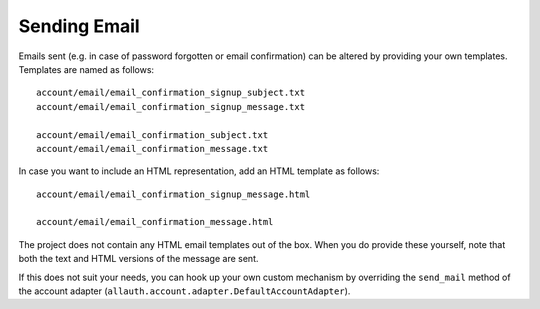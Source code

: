 Sending Email
=============

Emails sent (e.g. in case of password forgotten or email
confirmation) can be altered by providing your own
templates. Templates are named as follows::

    account/email/email_confirmation_signup_subject.txt
    account/email/email_confirmation_signup_message.txt

    account/email/email_confirmation_subject.txt
    account/email/email_confirmation_message.txt

In case you want to include an HTML representation, add an HTML
template as follows::

    account/email/email_confirmation_signup_message.html

    account/email/email_confirmation_message.html

The project does not contain any HTML email templates out of the box.
When you do provide these yourself, note that both the text and HTML
versions of the message are sent.

If this does not suit your needs, you can hook up your own custom
mechanism by overriding the ``send_mail`` method of the account adapter
(``allauth.account.adapter.DefaultAccountAdapter``).
